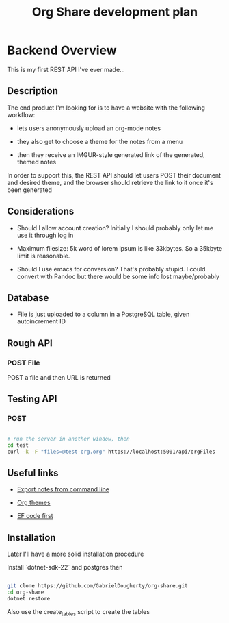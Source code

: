 #+TITLE: Org Share development plan

* Backend Overview

  This is my first REST API I've ever made...

** Description

  The end product I'm looking for is to have a website with the following workflow:
  
  - lets users anonymously upload an org-mode notes

  - they also get to choose a theme for the notes from a menu

  - then they receive an IMGUR-style generated link of the generated, themed notes
  
  In order to support this, the REST API should let users POST their document and desired theme, and the browser should retrieve the link to it once it's been generated
	
** Considerations

   
   - Should I allow account creation? Initially I should probably only let me use it through log in
   
   - Maximum filesize: 5k word of lorem ipsum is like 33kbytes. So a 35kbyte limit is reasonable.

   - Should I use emacs for conversion? That's probably stupid. I could convert with Pandoc but there would be some info lost maybe/probably


** Database

   - File is just uploaded to a column in a PostgreSQL table, given autoincrement ID

** Rough API

*** POST File

	POST a file and then URL is returned

** Testing API

*** POST

#+BEGIN_SRC bash

# run the server in another window, then
cd test
curl -k -F "files=@test-org.org" https://localhost:5001/api/orgFiles

#+END_SRC

** Useful links
   
   * [[https://stackoverflow.com/questions/22072773/batch-export-of-org-mode-files-from-the-command-line][Export notes from command line]]
   
   * [[https://github.com/fniessen/org-html-themes][Org themes]]

   * [[https://animesh.blog/ef-core-code-first-with-postgres/][EF code first]]

** Installation

   Later I'll have a more solid installation procedure

   Install `dotnet-sdk-22` and postgres then

#+BEGIN_SRC bash

git clone https://github.com/GabrielDougherty/org-share.git
cd org-share
dotnet restore

#+END_SRC

   Also use the create_tables script to create the tables
